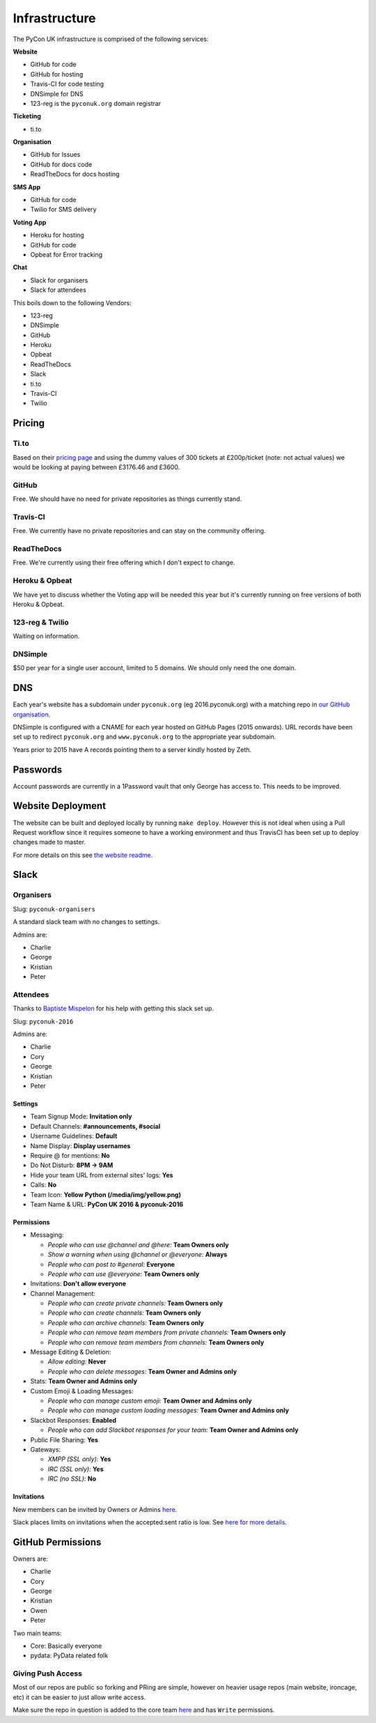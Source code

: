 Infrastructure
==============

The PyCon UK infrastructure is comprised of the following services:

**Website**

* GitHub for code
* GitHub for hosting
* Travis-CI for code testing
* DNSimple for DNS
* 123-reg is the ``pyconuk.org`` domain registrar


**Ticketing**

* ti.to


**Organisation**

* GitHub for Issues
* GitHub for docs code
* ReadTheDocs for docs hosting


**SMS App**

* GitHub for code
* Twilio for SMS delivery


**Voting App**

* Heroku for hosting
* GitHub for code
* Opbeat for Error tracking


**Chat**

* Slack for organisers
* Slack for attendees


This boils down to the following Vendors:

* 123-reg
* DNSimple
* GitHub
* Heroku
* Opbeat
* ReadTheDocs
* Slack
* ti.to
* Travis-CI
* Twilio


Pricing
-------

Ti.to
`````
Based on their `pricing page <https://ti.to/pricing>`_ and using the dummy values of 300 tickets at £200p/ticket (note: not actual values) we would be looking at paying between £3176.46 and £3600.

GitHub
``````
Free. We should have no need for private repositories as things currently stand.

Travis-CI
`````````
Free. We currently have no private repositories and can stay on the community offering.

ReadTheDocs
```````````
Free. We're currently using their free offering which I don't expect to change.

Heroku & Opbeat
```````````````
We have yet to discuss whether the Voting app will be needed this year but it's currently running on free versions of both Heroku & Opbeat.

123-reg & Twilio
````````````````
Waiting on information.

DNSimple
````````
$50 per year for a single user account, limited to 5 domains. We should only need the one domain.


DNS
---
Each year's website has a subdomain under ``pyconuk.org`` (eg 2016.pyconuk.org) with a matching repo in `our GitHub organisation <https://github.com/pyconuk>`_.

DNSimple is configured with a CNAME for each year hosted on GitHub Pages (2015 onwards). URL records have been set up to redirect ``pyconuk.org`` and ``www.pyconuk.org`` to the appropriate year subdomain.

Years prior to 2015 have A records pointing them to a server kindly hosted by Zeth.


Passwords
---------
Account passwords are currently in a 1Password vault that only George has access to. This needs to be improved.


Website Deployment
------------------
The website can be built and deployed locally by running ``make deploy``. However this is not ideal when using a Pull Request workflow since it requires someone to have a working environment and thus TravisCI has been set up to deploy changes made to master.

For more details on this see `the website readme <https://github.com/PyconUK/2016.pyconuk.org#deployment>`_.


Slack
-----

Organisers
``````````

Slug: ``pyconuk-organisers``

A standard slack team with no changes to settings.

Admins are:

* Charlie
* George
* Kristian
* Peter


Attendees
`````````

Thanks to `Baptiste Mispelon <https://twitter.com/bmispelon>`_ for his help with getting this slack set up.

Slug: ``pyconuk-2016``

Admins are:

* Charlie
* Cory
* George
* Kristian
* Peter

Settings
~~~~~~~~

* Team Signup Mode: **Invitation only**
* Default Channels: **#announcements, #social**
* Username Guidelines: **Default**
* Name Display: **Display usernames**
* Require @ for mentions: **No**
* Do Not Disturb: **8PM -> 9AM**
* Hide your team URL from external sites' logs: **Yes**
* Calls: **No**
* Team Icon: **Yellow Python (/media/img/yellow.png)**
* Team Name & URL: **PyCon UK 2016 & pyconuk-2016**


Permissions
~~~~~~~~~~~

* Messaging:

  * *People who can use @channel and @here:* **Team Owners only**
  * *Show a warning when using @channel or @everyone:* **Always**
  * *People who can post to #general:* **Everyone**
  * *People who can use @everyone:* **Team Owners only**

* Invitations: **Don't allow everyone**
* Channel Management:

  * *People who can create private channels:* **Team Owners only**
  * *People who can create channels:* **Team Owners only**
  * *People who can archive channels:* **Team Owners only**
  * *People who can remove team members from private channels:* **Team Owners only**
  * *People who can remove team members from channels:* **Team Owners only**

* Message Editing & Deletion:

  * *Allow editing:* **Never**
  * *People who can delete messages:* **Team Owner and Admins only**

* Stats: **Team Owner and Admins only**
* Custom Emoji & Loading Messages:

  * *People who can manage custom emoji:* **Team Owner and Admins only**
  * *People who can manage custom loading messages:* **Team Owner and Admins only**

* Slackbot Responses: **Enabled**

  * *People who can add Slackbot responses for your team:* **Team Owner and Admins only**

* Public File Sharing: **Yes**
* Gateways:

  * *XMPP (SSL only):* **Yes**
  * *IRC (SSL only):* **Yes**
  * *IRC (no SSL):* **No**


Invitations
~~~~~~~~~~~
New members can be invited by Owners or Admins `here <https://pyconuk-2016.slack.com/admin/invites>`_.

Slack places limits on invitations when the accepted:sent ratio is low. See `here for more details <https://get.slack.help/hc/en-us/articles/201330256#invitation_limits>`_.

GitHub Permissions
------------------

Owners are:

* Charlie
* Cory
* George
* Kristian
* Owen
* Peter

Two main teams:

* Core: Basically everyone
* pydata: PyData related folk


Giving Push Access
``````````````````
Most of our repos are public so forking and PRing are simple, however on heavier usage repos (main website, ironcage, etc) it can be easier to just allow write access.

Make sure the repo in question is added to the core team `here <https://github.com/orgs/PyconUK/teams/core/repositories>`_ and has ``Write`` permissions.
